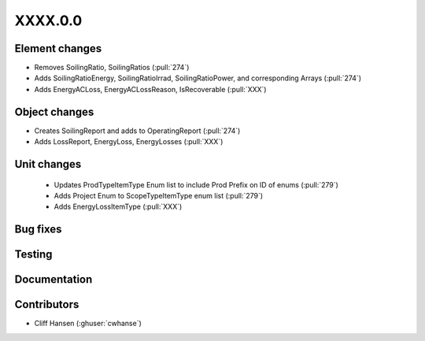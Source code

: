 
.. _whatsnew_dev:

XXXX.0.0
--------

Element changes
~~~~~~~~~~~~~~~
* Removes SoilingRatio, SoilingRatios (:pull:`274`)
* Adds SoilingRatioEnergy, SoilingRatioIrrad, SoilingRatioPower, and corresponding Arrays (:pull:`274`)
* Adds EnergyACLoss, EnergyACLossReason, IsRecoverable (:pull:`XXX`)

Object changes
~~~~~~~~~~~~~~
* Creates SoilingReport and adds to OperatingReport (:pull:`274`)
* Adds LossReport, EnergyLoss, EnergyLosses (:pull:`XXX`)

Unit changes
~~~~~~~~~~~~
 * Updates ProdTypeItemType Enum list to include Prod Prefix on ID of enums  (:pull:`279`)
 * Adds Project Enum to ScopeTypeItemType enum list (:pull:`279`)
 * Adds EnergyLossItemType (:pull:`XXX`)

Bug fixes
~~~~~~~~~

Testing
~~~~~~~

Documentation
~~~~~~~~~~~~~

Contributors
~~~~~~~~~~~~
* Cliff Hansen (:ghuser:`cwhanse`)
  
